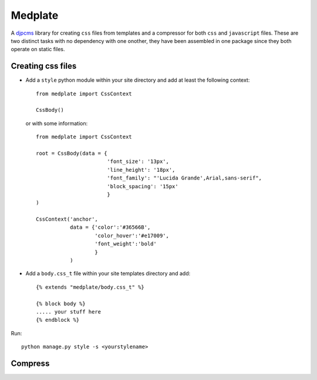 ===================
Medplate
===================

A djpcms_ library for creating ``css`` files from templates and
a compressor for both ``css`` and ``javascript`` files.
These are two distinct tasks with no dependency with one onother, they have
been assembled in one package since they both operate on static files.


Creating css files
==========================

* Add a ``style`` python module within your site directory and
  add at least the following context::

	from medplate import CssContext
	
	CssBody()
	
  or with some information::
    
    from medplate import CssContext
    
    root = CssBody(data = {
                           'font_size': '13px',
                           'line_height': '18px',
                           'font_family': "'Lucida Grande',Arial,sans-serif",
                           'block_spacing': '15px'
                           }
    )
    
    CssContext('anchor',
               data = {'color':'#36566B',
                       'color_hover':'#e17009',
                       'font_weight':'bold'
                       }
               )
	

* Add a ``body.css_t`` file within your site templates directory and add::

    {% extends "medplate/body.css_t" %}

    {% block body %}
    ..... your stuff here
    {% endblock %}
    

Run::

	python manage.py style -s <yourstylename>
	

Compress
==============


.. _djpcms: www.djpcms.com

